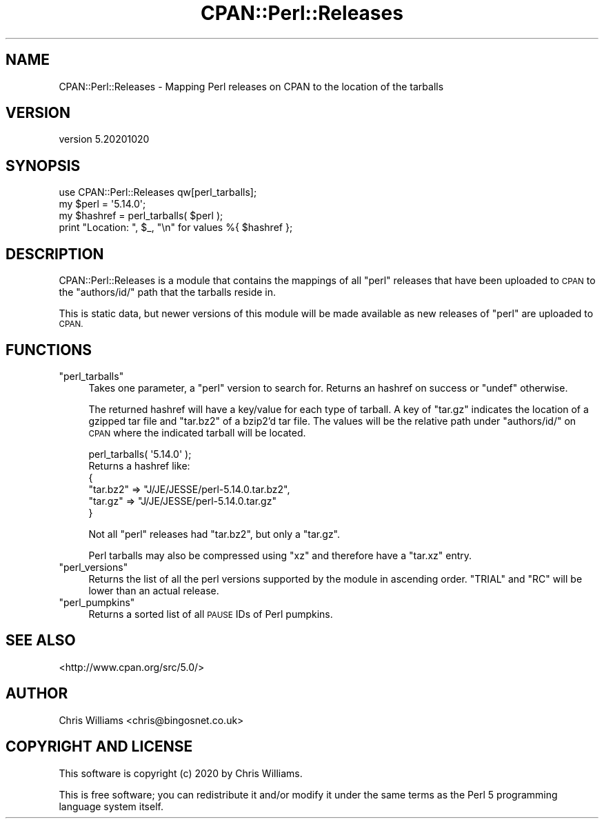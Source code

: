 .\" Automatically generated by Pod::Man 4.14 (Pod::Simple 3.41)
.\"
.\" Standard preamble:
.\" ========================================================================
.de Sp \" Vertical space (when we can't use .PP)
.if t .sp .5v
.if n .sp
..
.de Vb \" Begin verbatim text
.ft CW
.nf
.ne \\$1
..
.de Ve \" End verbatim text
.ft R
.fi
..
.\" Set up some character translations and predefined strings.  \*(-- will
.\" give an unbreakable dash, \*(PI will give pi, \*(L" will give a left
.\" double quote, and \*(R" will give a right double quote.  \*(C+ will
.\" give a nicer C++.  Capital omega is used to do unbreakable dashes and
.\" therefore won't be available.  \*(C` and \*(C' expand to `' in nroff,
.\" nothing in troff, for use with C<>.
.tr \(*W-
.ds C+ C\v'-.1v'\h'-1p'\s-2+\h'-1p'+\s0\v'.1v'\h'-1p'
.ie n \{\
.    ds -- \(*W-
.    ds PI pi
.    if (\n(.H=4u)&(1m=24u) .ds -- \(*W\h'-12u'\(*W\h'-12u'-\" diablo 10 pitch
.    if (\n(.H=4u)&(1m=20u) .ds -- \(*W\h'-12u'\(*W\h'-8u'-\"  diablo 12 pitch
.    ds L" ""
.    ds R" ""
.    ds C` ""
.    ds C' ""
'br\}
.el\{\
.    ds -- \|\(em\|
.    ds PI \(*p
.    ds L" ``
.    ds R" ''
.    ds C`
.    ds C'
'br\}
.\"
.\" Escape single quotes in literal strings from groff's Unicode transform.
.ie \n(.g .ds Aq \(aq
.el       .ds Aq '
.\"
.\" If the F register is >0, we'll generate index entries on stderr for
.\" titles (.TH), headers (.SH), subsections (.SS), items (.Ip), and index
.\" entries marked with X<> in POD.  Of course, you'll have to process the
.\" output yourself in some meaningful fashion.
.\"
.\" Avoid warning from groff about undefined register 'F'.
.de IX
..
.nr rF 0
.if \n(.g .if rF .nr rF 1
.if (\n(rF:(\n(.g==0)) \{\
.    if \nF \{\
.        de IX
.        tm Index:\\$1\t\\n%\t"\\$2"
..
.        if !\nF==2 \{\
.            nr % 0
.            nr F 2
.        \}
.    \}
.\}
.rr rF
.\" ========================================================================
.\"
.IX Title "CPAN::Perl::Releases 3"
.TH CPAN::Perl::Releases 3 "2020-10-20" "perl v5.32.0" "User Contributed Perl Documentation"
.\" For nroff, turn off justification.  Always turn off hyphenation; it makes
.\" way too many mistakes in technical documents.
.if n .ad l
.nh
.SH "NAME"
CPAN::Perl::Releases \- Mapping Perl releases on CPAN to the location of the tarballs
.SH "VERSION"
.IX Header "VERSION"
version 5.20201020
.SH "SYNOPSIS"
.IX Header "SYNOPSIS"
.Vb 1
\&  use CPAN::Perl::Releases qw[perl_tarballs];
\&
\&  my $perl = \*(Aq5.14.0\*(Aq;
\&
\&  my $hashref = perl_tarballs( $perl );
\&
\&  print "Location: ", $_, "\en" for values %{ $hashref };
.Ve
.SH "DESCRIPTION"
.IX Header "DESCRIPTION"
CPAN::Perl::Releases is a module that contains the mappings of all \f(CW\*(C`perl\*(C'\fR releases that have been uploaded to \s-1CPAN\s0 to the
\&\f(CW\*(C`authors/id/\*(C'\fR path that the tarballs reside in.
.PP
This is static data, but newer versions of this module will be made available as new releases of \f(CW\*(C`perl\*(C'\fR are uploaded to \s-1CPAN.\s0
.SH "FUNCTIONS"
.IX Header "FUNCTIONS"
.ie n .IP """perl_tarballs""" 4
.el .IP "\f(CWperl_tarballs\fR" 4
.IX Item "perl_tarballs"
Takes one parameter, a \f(CW\*(C`perl\*(C'\fR version to search for. Returns an hashref on success or \f(CW\*(C`undef\*(C'\fR otherwise.
.Sp
The returned hashref will have a key/value for each type of tarball. A key of \f(CW\*(C`tar.gz\*(C'\fR indicates the location
of a gzipped tar file and \f(CW\*(C`tar.bz2\*(C'\fR of a bzip2'd tar file. The values will be the relative path under \f(CW\*(C`authors/id/\*(C'\fR
on \s-1CPAN\s0 where the indicated tarball will be located.
.Sp
.Vb 1
\&  perl_tarballs( \*(Aq5.14.0\*(Aq );
\&
\&  Returns a hashref like:
\&
\&  {
\&    "tar.bz2" => "J/JE/JESSE/perl\-5.14.0.tar.bz2",
\&    "tar.gz" => "J/JE/JESSE/perl\-5.14.0.tar.gz"
\&  }
.Ve
.Sp
Not all \f(CW\*(C`perl\*(C'\fR releases had \f(CW\*(C`tar.bz2\*(C'\fR, but only a \f(CW\*(C`tar.gz\*(C'\fR.
.Sp
Perl tarballs may also be compressed using \f(CW\*(C`xz\*(C'\fR and therefore have a \f(CW\*(C`tar.xz\*(C'\fR entry.
.ie n .IP """perl_versions""" 4
.el .IP "\f(CWperl_versions\fR" 4
.IX Item "perl_versions"
Returns the list of all the perl versions supported by the module in ascending order. \f(CW\*(C`TRIAL\*(C'\fR and \f(CW\*(C`RC\*(C'\fR will be lower
than an actual release.
.ie n .IP """perl_pumpkins""" 4
.el .IP "\f(CWperl_pumpkins\fR" 4
.IX Item "perl_pumpkins"
Returns a sorted list of all \s-1PAUSE\s0 IDs of Perl pumpkins.
.SH "SEE ALSO"
.IX Header "SEE ALSO"
<http://www.cpan.org/src/5.0/>
.SH "AUTHOR"
.IX Header "AUTHOR"
Chris Williams <chris@bingosnet.co.uk>
.SH "COPYRIGHT AND LICENSE"
.IX Header "COPYRIGHT AND LICENSE"
This software is copyright (c) 2020 by Chris Williams.
.PP
This is free software; you can redistribute it and/or modify it under
the same terms as the Perl 5 programming language system itself.
